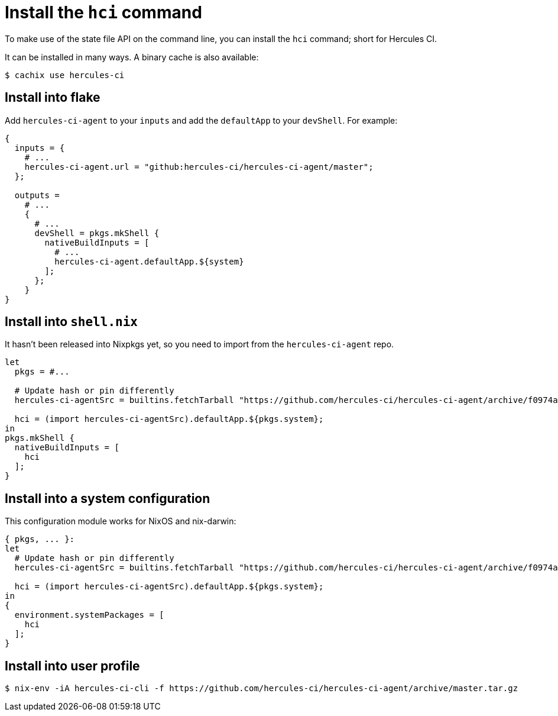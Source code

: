 
= Install the `hci` command

To make use of the state file API on the command line, you can install the
`hci` command; short for Hercules CI.

It can be installed in many ways. A binary cache is also available:

```console
$ cachix use hercules-ci
```

== Install into flake

Add `hercules-ci-agent` to your `inputs` and add the `defaultApp` to your
`devShell`. For example:

```nix
{
  inputs = {
    # ...
    hercules-ci-agent.url = "github:hercules-ci/hercules-ci-agent/master";
  };

  outputs = 
    # ...
    {
      # ...
      devShell = pkgs.mkShell {
        nativeBuildInputs = [
          # ...
          hercules-ci-agent.defaultApp.${system}
        ];
      };
    }
}
```

== Install into `shell.nix`

It hasn't been released into Nixpkgs yet, so you need to import from the
`hercules-ci-agent` repo.

```nix
let
  pkgs = #...

  # Update hash or pin differently
  hercules-ci-agentSrc = builtins.fetchTarball "https://github.com/hercules-ci/hercules-ci-agent/archive/f0974a6897663dace4f7e28457fdfeef19b7fbde.tar.gz";

  hci = (import hercules-ci-agentSrc).defaultApp.${pkgs.system};
in
pkgs.mkShell {
  nativeBuildInputs = [
    hci
  ];
}
```

== Install into a system configuration

This configuration module works for NixOS and nix-darwin:

```nix
{ pkgs, ... }:
let
  # Update hash or pin differently
  hercules-ci-agentSrc = builtins.fetchTarball "https://github.com/hercules-ci/hercules-ci-agent/archive/f0974a6897663dace4f7e28457fdfeef19b7fbde.tar.gz";

  hci = (import hercules-ci-agentSrc).defaultApp.${pkgs.system};
in
{
  environment.systemPackages = [
    hci
  ];
}
```

== Install into user profile

```shell
$ nix-env -iA hercules-ci-cli -f https://github.com/hercules-ci/hercules-ci-agent/archive/master.tar.gz
```

